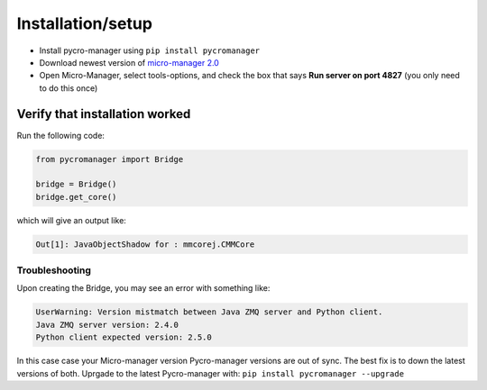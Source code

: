 ********************
Installation/setup
********************


- Install pycro-manager using ``pip install pycromanager``

- Download newest version of `micro-manager 2.0 <https://micro-manager.org/wiki/Micro-Manager_Nightly_Builds>`_

- Open Micro-Manager, select tools-options, and check the box that says **Run server on port 4827** (you only need to do this once)

Verify that installation worked
################################

Run the following code:

.. code-block:: python

	from pycromanager import Bridge

	bridge = Bridge()
	bridge.get_core()

which will give an output like:

.. code-block:: python

	Out[1]: JavaObjectShadow for : mmcorej.CMMCore


################################
Troubleshooting
################################

Upon creating the Bridge, you may see an error with something like:

.. code-block:: none

	UserWarning: Version mistmatch between Java ZMQ server and Python client. 
	Java ZMQ server version: 2.4.0
	Python client expected version: 2.5.0

In this case case your Micro-manager version Pycro-manager versions are out of sync. The best fix is to down the latest versions of both. Uprgade to the latest Pycro-manager with: ``pip install pycromanager --upgrade``